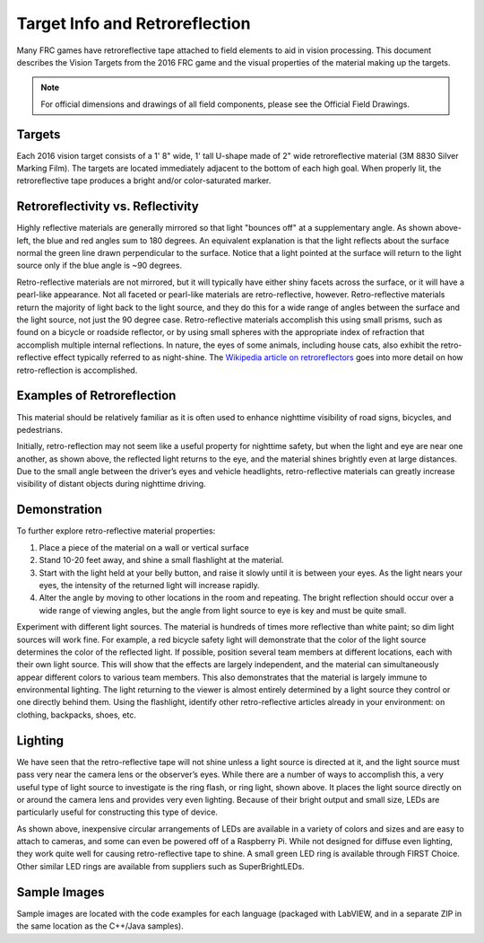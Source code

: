 Target Info and Retroreflection
===============================

Many FRC games have retroreflective tape attached to field elements to aid in vision processing. This document describes the Vision Targets from the 2016 FRC game and the visual properties of the material making up the targets.

.. note:: For official dimensions and drawings of all field components, please see the Official Field Drawings.

Targets
-------

.. image:: images/target-info-and-retroreflection/target-diagram.png
  :width: 350

.. image:: images/target-info-and-retroreflection/target-output.png
  :width: 350

Each 2016 vision target consists of a 1' 8" wide, 1' tall U-shape made of 2" wide retroreflective material (3M 8830 Silver Marking Film). The targets are located immediately adjacent to the bottom of each high goal. When properly lit, the retroreflective tape produces a bright and/or color-saturated marker.

Retroreflectivity vs. Reflectivity
----------------------------------

.. image:: diagrams/retroreflectivity-vs-reflectivity.drawio.svg

Highly reflective materials are generally mirrored so that light "bounces off" at a supplementary angle. As shown above-left, the blue and red angles sum to 180 degrees. An equivalent explanation is that the light reflects about the surface normal the green line drawn perpendicular to the surface. Notice that a light pointed at the surface will return to the light source only if the blue angle is ~90 degrees.

Retro-reflective materials are not mirrored, but it will typically have either shiny facets across the surface, or it will have a pearl-like appearance. Not all faceted or pearl-like materials are retro-reflective, however. Retro-reflective materials return the majority of light back to the light source, and they do this for a wide range of angles between the surface and the light source, not just the 90 degree case. Retro-reflective materials accomplish this using small prisms, such as found on a bicycle or roadside reflector, or by using small spheres with the appropriate index of refraction that accomplish multiple internal reflections. In nature, the eyes of some animals, including house cats, also exhibit the retro-reflective effect typically referred to as night-shine. The `Wikipedia article on retroreflectors <https://en.wikipedia.org/wiki/Retroreflector>`_ goes into more detail on how retro-reflection is accomplished.

Examples of Retroreflection
---------------------------

.. image:: images/target-info-and-retroreflection/raised-pavement-marker.jpg
  :width: 350
.. image:: images/target-info-and-retroreflection/vest.png
  :width: 350

This material should be relatively familiar as it is often used to enhance nighttime visibility of road signs, bicycles, and pedestrians.

Initially, retro-reflection may not seem like a useful property for nighttime safety, but when the light and eye are near one another, as shown above, the reflected light returns to the eye, and the material shines brightly even at large distances. Due to the small angle between the driver’s eyes and vehicle headlights, retro-reflective materials can greatly increase visibility of distant objects during nighttime driving.

Demonstration
-------------

To further explore retro-reflective material properties:

1. Place a piece of the material on a wall or vertical surface
2. Stand 10-20 feet away, and shine a small flashlight at the material.
3. Start with the light held at your belly button, and raise it slowly until it is between your eyes. As the light nears your eyes, the intensity of the returned light will increase rapidly.
4. Alter the angle by moving to other locations in the room and repeating. The bright reflection should occur over a wide range of viewing angles, but the angle from light source to eye is key and must be quite small.

Experiment with different light sources. The material is hundreds of times more reflective than white paint; so dim light sources will work fine. For example, a red bicycle safety light will demonstrate that the color of the light source determines the color of the reflected light. If possible, position several team members at different locations, each with their own light source. This will show that the effects are largely independent, and the material can simultaneously appear different colors to various team members. This also demonstrates that the material is largely immune to environmental lighting. The light returning to the viewer is almost entirely determined by a light source they control or one directly behind them. Using the flashlight, identify other retro-reflective articles already in your environment: on clothing, backpacks, shoes, etc.

Lighting
--------

.. image:: images/target-info-and-retroreflection/lighting.png

We have seen that the retro-reflective tape will not shine unless a light source is directed at it, and the light source must pass very near the camera lens or the observer’s eyes. While there are a number of ways to accomplish this, a very useful type of light source to investigate is the ring flash, or ring light, shown above. It places the light source directly on or around the camera lens and provides very even lighting. Because of their bright output and small size, LEDs are particularly useful for constructing this type of device.

As shown above, inexpensive circular arrangements of LEDs are available in a variety of colors and sizes and are easy to attach to cameras, and some can even be powered off of a Raspberry Pi. While not designed for diffuse even lighting, they work quite well for causing retro-reflective tape to shine. A small green LED ring is available through FIRST Choice. Other similar LED rings are available from suppliers such as SuperBrightLEDs.

Sample Images
-------------

Sample images are located with the code examples for each language (packaged with LabVIEW, and in a separate ZIP in the same location as the C++/Java samples).
